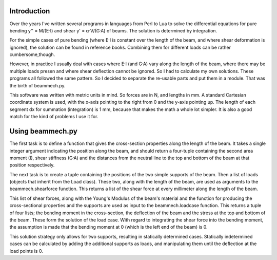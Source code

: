 Introduction
============

Over the years I've written several programs in languages from Perl to Lua to
solve the differential equations for pure bending y'' = M/(E·I) and shear
y' = α·V/(G·A) of beams. The solution is determined by integration. 

For the simple cases of pure bending (where E·I is constant over the length of
the beam, and where shear deformation is ignored), the solution can be found
in reference books. Combining them for different loads can be rather
cumbersome,though.

However, in practice I usually deal with cases where E·I (and G·A) vary along
the length of the beam, where there may be multiple loads presen and where
shear deflection cannot be ignored. So I had to calculate my own
solutions. These programs all followed the same pattern. So I decided to
separate the re-usable parts and put them in a module. That was the birth of
beammech.py.

This software was written with metric units in mind. So forces are in N, and
lengths in mm. A standard Cartesian coordinate system is used, with the x-axis
pointing to the right from 0 and the y-axis pointing up. The length of each
segment dx for summation (integration) is 1 mm, because that makes the math a
whole lot simpler. It is also a good match for the kind of problems I use it
for.

Using beammech.py
=================

The first task is to define a function that gives the cross-section properties
along the length of the beam. It takes a single integer argument indicating
the position along the beam, and should return a four-tuple containing the
second area moment (I), shear stiffness (G·A) and the distances from the
neutral line to the top and bottom of the beam at that position respectively.

The next task is to create a tuple containing the positions of the two simple
supports of the beam. Then a list of loads (objects that inherit from the Load
class). These two, along with the length of the beam, are used as arguments to
the beammech.shearforce function. This returns a list of the shear force at
every millimeter along the length of the beam.

This list of shear forces, along with the Young's Modulus of the beam's
material and the function for producing the cross-sectional properties and the
supports are used as input to the beammech.loadcase function. This returns a
tuple of four lists; the bending moment in the cross-section, the deflection
of the beam and the stress at the top and bottom of the beam. These form the
solution of the load case. With regard to integrating the shear force into the
bending moment, the assumption is made that the bending moment at 0 (which is
the left end of the beam) is 0.

This solution strategy only allows for two supports, resulting in statically
determined cases. Statically indetermined cases can be calculated by adding
the additional supports as loads, and manipulating them until the deflection
at the load points is 0.
